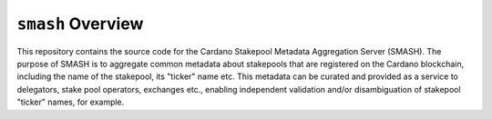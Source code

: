 .. raw:: html

   <p align="center">
     <a href="https://github.com/input-output-hk/smash/releases"><img src="https://img.shields.io/github/release-pre/input-output-hk/smash.svg?style=for-the-badge" /></a>
     <a href="https://coveralls.io/github/input-output-hk/smash?branch=master"><img src=" https://coveralls.io/repos/github/input-output-hk/smash/badge.svg?branch=master" /></a>
   </p>

*************************
``smash`` Overview
*************************

This repository contains the source code for the Cardano Stakepool Metadata Aggregation Server (SMASH).
The purpose of SMASH is to aggregate common metadata about stakepools that are registered
on the Cardano blockchain, including the name of the stakepool, its "ticker" name etc.
This metadata can be curated and provided as a service to delegators, stake pool operators,
exchanges etc., enabling independent validation and/or disambiguation of stakepool "ticker" names, for example.